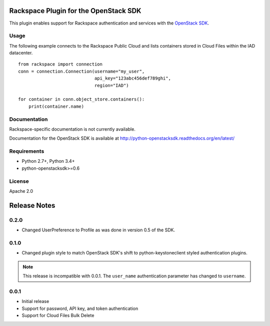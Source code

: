 Rackspace Plugin for the OpenStack SDK
======================================

.. image:: https://travis-ci.org/rackerlabs/rackspace-sdk-plugin.svg?branch=master
    :target: https://travis-ci.org/rackerlabs/rackspace-sdk-plugin

This plugin enables support for Rackspace authentication and services
with the
`OpenStack SDK <https://pypi.python.org/pypi/python-openstacksdk>`_.

Usage
-----

The following example connects to the Rackspace Public Cloud and lists
containers stored in Cloud Files within the IAD datacenter. ::

   from rackspace import connection
   conn = connection.Connection(username="my_user",
                                api_key="123abc456def789ghi",
                                region="IAD")

   for container in conn.object_store.containers():
       print(container.name)

Documentation
-------------

Rackspace-specific documentation is not currently available.

Documentation for the OpenStack SDK is available at
http://python-openstacksdk.readthedocs.org/en/latest/

Requirements
------------

* Python 2.7+, Python 3.4+
* python-openstacksdk>=0.6

License
-------

Apache 2.0

Release Notes
=============

0.2.0
-----

* Changed UserPreference to Profile as was done in version 0.5 of the SDK.

0.1.0
-----

* Changed plugin style to match OpenStack SDK's shift to python-keystoneclient
  styled authentication plugins.

.. note:: This release is incompatible with 0.0.1. The ``user_name``
          authentication parameter has changed to ``username``.

0.0.1
-----

* Initial release
* Support for password, API key, and token authentication
* Support for Cloud Files Bulk Delete
